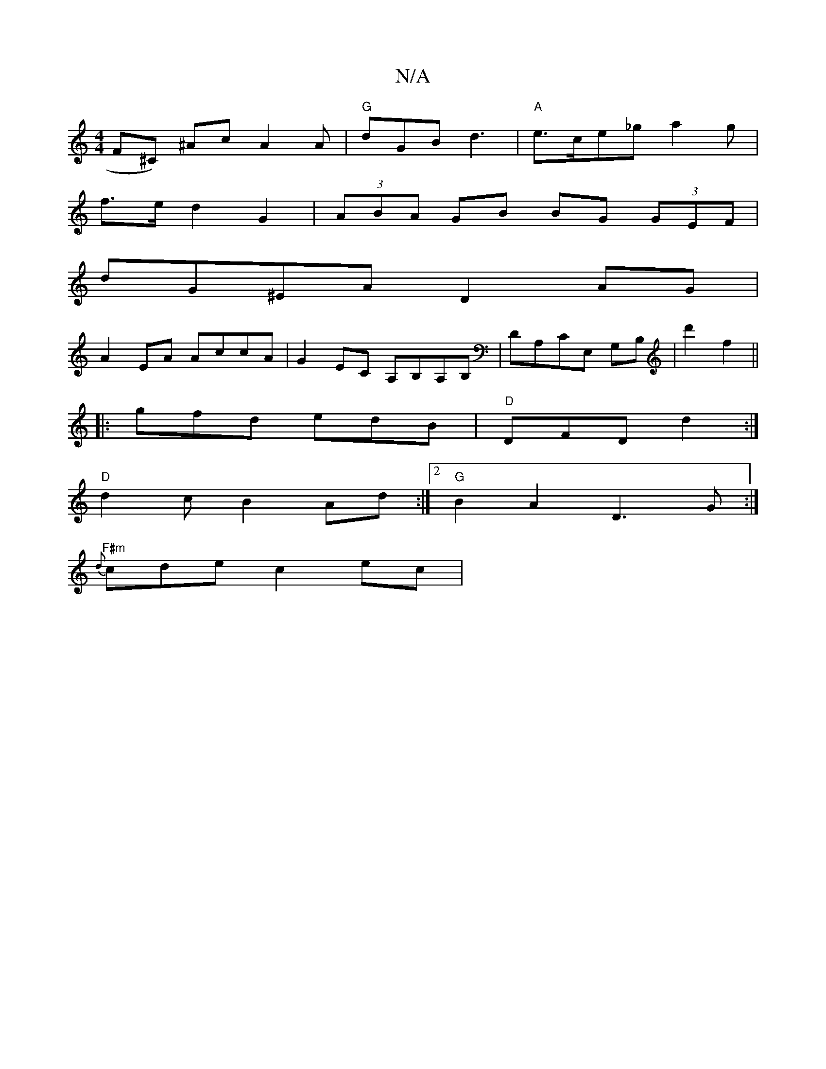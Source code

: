 X:1
T:N/A
M:4/4
R:N/A
K:Cmajor
F#^C) ^AcA2A|"G"dGB d3 |"A"e>ce_ga2g|
f>ed2 G2 |(3ABA GB BG (3GEF|
dG^EA D2 AG|
A2 EA AccA | G2EC A,B,A,B,|DA,CE, G,B,|d'2 f2||
|:gfd edB|"D"DFD d2 :|
"D" d2cB2A-d :|2 "G"B2A2 D3G:|
"F#m"{d}cde c2 ec|